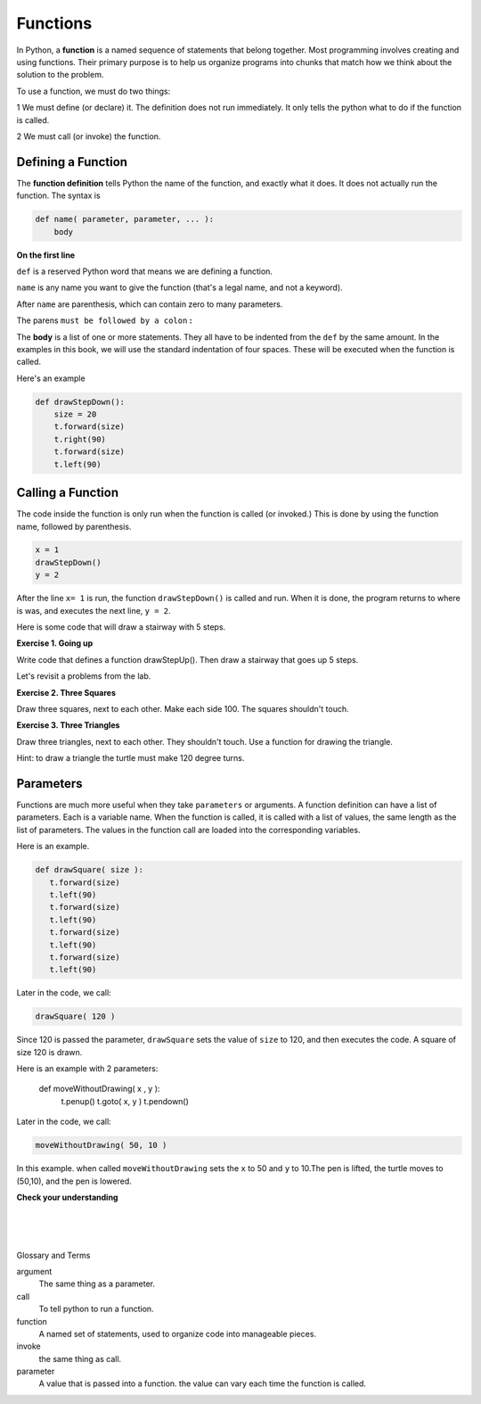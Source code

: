 ..  Copyright (C)  Brad Miller, David Ranum, Jeffrey Elkner, Peter Wentworth, Allen B. Downey, Chris
    Meyers, and Dario Mitchell.  Permission is granted to copy, distribute
    and/or modify this document under the terms of the GNU Free Documentation
    License, Version 1.3 or any later version published by the Free Software
    Foundation; with Invariant Sections being Forward, Prefaces, and
    Contributor List, no Front-Cover Texts, and no Back-Cover Texts.  A copy of
    the license is included in the section entitled "GNU Free Documentation
    License".


.. |NOTE| image:: Figures/pencil.png

.. role:: notetext

.. raw:: html

    <style> .notetext {color:green; font-weight: bold; font-size: 110%; } </style>

.. role:: sctnhead

.. raw:: html

    <style> .sctnhead {color:black; font-weight: bold; font-size: 140%; } </style>

    
.. qnum::
   :prefix: lps-func-
   :start: 1



Functions
---------


In Python, a **function** is a named sequence of statements
that belong together. Most programming involves creating and using functions. Their primary purpose is to help us
organize programs into chunks that match how we think about
the solution to the problem.

To use a function, we must do two things:

1 We must define (or declare) it.  The definition does not run immediately.  It only tells the python what to do if the function is called.

2 We must call (or invoke) the function.


Defining a Function
=====================
The **function definition** tells Python the name of the function, and exactly what it does.  It does not actually run the function.  The syntax is

.. code-block:: python

    def name( parameter, parameter, ... ):
        body

**On the first line**

``def`` is a reserved Python word that means we are defining a function.

``name`` is any name you want to give the function (that's a legal name, and not a keyword).

After ``name`` are parenthesis, which can contain zero to many parameters.  

The parens  ``must be followed by a colon`` **:**

The **body** is a list of one or more statements.  They all have to be indented from the ``def`` by the same amount. In the examples in this book, we will use the standard indentation of four spaces. These will be executed when the function is called. 

Here's an example

.. code-block:: python

    def drawStepDown():
        size = 20
        t.forward(size)
        t.right(90)
        t.forward(size)
        t.left(90)


Calling a Function
=====================

The code inside the function is only run when the function is called (or invoked.)  This is done by using the function name, followed by parenthesis.
       
.. code-block:: python

    x = 1
    drawStepDown()
    y = 2


After the line ``x= 1`` is run, the function ``drawStepDown()`` is called and run.  When it is done, the program returns to where is was, and executes the next line, ``y = 2``.



Here is some code that will draw a stairway with 5 steps.

.. activecode:: lps_func_sample_1
    :nocodelens:
    :above:

    # SET UP 
    import turtle           
    wn = turtle.Screen()    
    t = turtle.Turtle()    # create a turtle named t

    # DEFINE FUNCTION
    def drawStepDown():
       size = 20
       t.forward(size)
       t.right(90)
       t.forward(size)
       t.left(90)

    ## locate turtle
    t.penup()
    t.goto( -100, 100 )
    t.pendown()
    
    ## Draw steps
    drawStepDown()
    drawStepDown()
    drawStepDown()
    drawStepDown()
    drawStepDown()

**Exercise 1. Going up** 

Write code that defines a function drawStepUp().  Then draw a stairway that goes up 5 steps.

.. activecode:: lps_func_code1
    :nocodelens:
    :above:

    # SET UP 
    import turtle           
    wn = turtle.Screen()    
    t = turtle.Turtle()    # create a turtle named t

    # DEFINE FUNCTION
    def drawStepUp():
       size = 20
       ## turn turtle to point up
       
       ## move up
       
       ## point turtle to the right
       
       ## move right
       
       

    ## locate turtle
    t.penup()
    t.goto( ???, ??? )
    t.pendown()
    
    ## Draw steps

    
Let's revisit a problems from the lab.

**Exercise 2. Three Squares**

Draw three squares, next to each other.  Make each side 100.  The squares shouldn't touch.

.. image:: Figures/u2_3_squares.png

    
.. activecode:: lps_func_code2
    :nocodelens:
    :above:

    # SET UP 
    import turtle           
    wn = turtle.Screen()    
    t = turtle.Turtle()    # create a turtle named t

    # DEFINE FUNCTION
    def drawSquare():
       size = 100
       t.forward(size)
       t.left(90)
       t.forward(size)
       t.left(90)
       t.forward(size)
       t.left(90)
       t.forward(size)
       t.left(90)


    ## FIRST SQUARE
        ## locate turtle
    t.penup()
    t.goto( -190,0  )
    t.pendown()
    
        ## draw the square

    ## SECOND  SQUARE
        ## locate turtle
    
        ## draw the square
    
    ## THIRD SQUARE
        ## locate turtle
    
        ## draw the square

**Exercise 3. Three Triangles**

Draw three triangles, next to each other.  They shouldn't touch.  Use a function for drawing the triangle.  

Hint: to draw a triangle the turtle must make 120 degree turns.

    
.. activecode:: lps_func_code3
    :nocodelens:
    :above:

    # SET UP 
    import turtle           
    wn = turtle.Screen()    
    t = turtle.Turtle()    

    ## define function drawTriangle
    

    ## locate turtle
    
    ## draw first triangle

    ## locate turtle
    
    ## draw second triangle

    ## locate turtle
    
    ## draw third triangle
    

Parameters 
=============

Functions are much more useful when they take ``parameters`` or arguments. A function definition can have a list of parameters.  Each is a variable name.  When the function is called, it is called with a list of values, the same length as the list of parameters.  The values in the function call are loaded into the corresponding variables.


Here is an example.

.. code-block:: python


    def drawSquare( size ):
       t.forward(size)
       t.left(90)
       t.forward(size)
       t.left(90)
       t.forward(size)
       t.left(90)
       t.forward(size)
       t.left(90)

Later in the code, we call:

.. code-block:: python

    drawSquare( 120 )
    
Since 120 is passed the parameter, ``drawSquare`` sets the value of ``size`` to 120, and then executes the code. A square of size 120 is drawn.


Here is an example with 2 parameters:

    def moveWithoutDrawing( x , y ):
        t.penup()
        t.goto( x, y )
        t.pendown()

Later in the code, we call:

.. code-block:: python

    moveWithoutDrawing( 50, 10 )

In this example. when called ``moveWithoutDrawing`` sets the ``x`` to 50 and ``y`` to 10.The pen is lifted, the turtle moves to (50,10), and the pen is lowered.
    




**Check your understanding**

.. mchoice:: test_question5_1_1
   :answer_a: A named sequence of statements.
   :answer_b: Any sequence of statements.
   :answer_c: A mathematical expression that calculates a value.
   :answer_d: A statement of the form x = 5 + 4.
   :correct: a
   :feedback_a: Yes, a function is a named sequence of statements.
   :feedback_b: While functions contain sequences of statements, not all sequences of statements are considered functions.
   :feedback_c: While some functions do calculate values, the python idea of a function is slightly different from the mathematical idea of a function in that not all functions calculate values.  Consider, for example, the turtle functions in this section.   They made the turtle draw a specific shape, rather than calculating a value.
   :feedback_d: This statement is called an assignment statement.  It assigns the value on the right (9), to the name on the left (x).

   What is a function in Python?

.. mchoice:: test_question5_1_2
   :answer_a: To improve the speed of execution
   :answer_b: To help the programmer organize programs into chunks that match how they think about the solution to the problem.
   :answer_c: All Python programs must be written using functions
   :answer_d: To calculate values.
   :correct: b
   :feedback_a: Functions have little effect on how fast the program runs.
   :feedback_b: While functions are not required, they help the programmer better think about the solution by organizing pieces of the solution into logical chunks that can be reused.
   :feedback_c: In the first several chapters, you have seen many examples of Python programs written without the use of functions.  While writing and using functions is desirable and essential for good programming style as your programs get longer, it is not required.
   :feedback_d: Not all functions calculate values.

   What is one main purpose of a function?

.. mchoice:: test_question5_1_3
   :answer_a: def drawCircle(t):
   :answer_b: def drawCircle:
   :answer_c: drawCircle(t, sz):
   :answer_d: def drawCircle(t, sz)
   :correct: a
   :feedback_a: A function may take zero or more parameters.  It does not have to have two.  In this case the size of the circle might be specified in the body of the function.
   :feedback_b: A function needs to specify its parameters in its header.
   :feedback_c: A function definition needs to include the keyword def.
   :feedback_d: A function definition header must end in a colon (:).

   Which of the following is a valid function header (first line of a function definition)?

.. mchoice:: test_question5_1_4
   :answer_a: def drawSquare(t, sz)
   :answer_b: drawSquare
   :answer_c: drawSquare(t, sz)
   :answer_d: Make turtle t draw a square with side sz.
   :correct: b
   :feedback_a: This line is the complete function header (except for the semi-colon) which includes the name as well as several other components.
   :feedback_b: Yes, the name of the function is given after the keyword def and before the list of parameters.
   :feedback_c: This includes the function name and its parameters
   :feedback_d: This is a comment stating what the function does.

   What is the name of the following function?

   .. code-block:: python

     def drawSquare(t, sz):
         """Make turtle t draw a square of with side sz."""
         t.forward(sz)
         t.left(90)
         t.forward(sz)
         t.left(90)
         t.forward(sz)
         t.left(90)
         t.forward(sz)
         t.left(90)



.. mchoice:: test_question5_1_5
   :answer_a: i
   :answer_b: t
   :answer_c: t, sz
   :answer_d: t, sz, i
   :correct: c
   :feedback_a: i is a variable used inside of the function, but not a parameter, which is passed in to the function.
   :feedback_b: t is only one of the parameters to this function.
   :feedback_c: Yes, the function specifies two parameters: t and sz.
   :feedback_d: the parameters include only those variables whose values that the function expects to receive as input.  They are specified in the header of the function.

   What are the parameters of the following function?

   .. code-block:: python

     def drawSquare(t, sz):
         """Make turtle t draw a square of with side sz."""
         for i in range(4):
             t.forward(sz)
             t.left(90)



.. mchoice:: test_question5_1_6
   :answer_a: def drawSquare(t, sz)
   :answer_b: drawSquare
   :answer_c: drawSquare(10)
   :answer_d: drawSquare(alex, 10):
   :answer_e: drawSquare(alex, 10)
   :correct: e
   :feedback_a: No, t and sz are the names of the formal parameters to this function.  When the function is called, it requires actual values to be passed in.
   :feedback_b: A function call always requires parentheses after the name of the function.
   :feedback_c: This function takes two parameters (arguments)
   :feedback_d: A colon is only required in a function definition.  It will cause an error with a function call.
   :feedback_e: Since alex was already previously defined and 10 is a value, we have passed in two correct values for this function.

   Considering the function below, which of the following statements correctly invokes, or calls, this function (i.e., causes it to run)?  Assume we already have a turtle named alex.

   .. code-block:: python

     def drawSquare(t, sz):
         """Make turtle t draw a square of with side sz."""
         t.forward(sz)
         t.left(90)
         t.forward(sz)
         t.left(90)
         t.forward(sz)
         t.left(90)
         t.forward(sz)
         t.left(90)


.. index:: function, parameter, argument, invoke, call 

|
|
|

:sctnhead:`Glossary and Terms`


argument
    The same thing as a parameter.

call
    To tell python to run a function.
    
   
function
    A named set of statements, used to organize code into manageable pieces.
    

invoke
    the same thing as call.
    
    
parameter
    A value that is passed into a function.  the value can vary each time the function is called.




